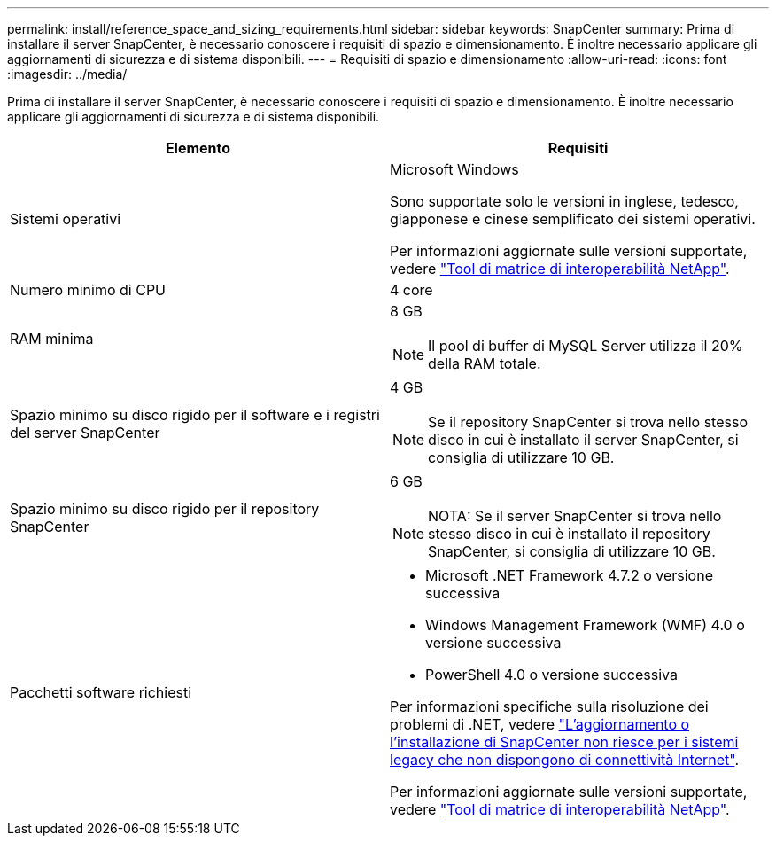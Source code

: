 ---
permalink: install/reference_space_and_sizing_requirements.html 
sidebar: sidebar 
keywords: SnapCenter 
summary: Prima di installare il server SnapCenter, è necessario conoscere i requisiti di spazio e dimensionamento. È inoltre necessario applicare gli aggiornamenti di sicurezza e di sistema disponibili. 
---
= Requisiti di spazio e dimensionamento
:allow-uri-read: 
:icons: font
:imagesdir: ../media/


[role="lead"]
Prima di installare il server SnapCenter, è necessario conoscere i requisiti di spazio e dimensionamento. È inoltre necessario applicare gli aggiornamenti di sicurezza e di sistema disponibili.

|===
| Elemento | Requisiti 


 a| 
Sistemi operativi
 a| 
Microsoft Windows

Sono supportate solo le versioni in inglese, tedesco, giapponese e cinese semplificato dei sistemi operativi.

Per informazioni aggiornate sulle versioni supportate, vedere https://imt.netapp.com/matrix/imt.jsp?components=108380;&solution=1257&isHWU&src=IMT["Tool di matrice di interoperabilità NetApp"^].



 a| 
Numero minimo di CPU
 a| 
4 core



 a| 
RAM minima
 a| 
8 GB


NOTE: Il pool di buffer di MySQL Server utilizza il 20% della RAM totale.



 a| 
Spazio minimo su disco rigido per il software e i registri del server SnapCenter
 a| 
4 GB


NOTE: Se il repository SnapCenter si trova nello stesso disco in cui è installato il server SnapCenter, si consiglia di utilizzare 10 GB.



 a| 
Spazio minimo su disco rigido per il repository SnapCenter
 a| 
6 GB


NOTE: NOTA: Se il server SnapCenter si trova nello stesso disco in cui è installato il repository SnapCenter, si consiglia di utilizzare 10 GB.



 a| 
Pacchetti software richiesti
 a| 
* Microsoft .NET Framework 4.7.2 o versione successiva
* Windows Management Framework (WMF) 4.0 o versione successiva
* PowerShell 4.0 o versione successiva


Per informazioni specifiche sulla risoluzione dei problemi di .NET, vedere https://kb.netapp.com/Advice_and_Troubleshooting/Data_Protection_and_Security/SnapCenter/SnapCenter_upgrade_or_install_fails_with_%22This_KB_is_not_related_to_the_OS%22["L'aggiornamento o l'installazione di SnapCenter non riesce per i sistemi legacy che non dispongono di connettività Internet"^].

Per informazioni aggiornate sulle versioni supportate, vedere https://imt.netapp.com/matrix/imt.jsp?components=108380;&solution=1257&isHWU&src=IMT["Tool di matrice di interoperabilità NetApp"^].

|===
